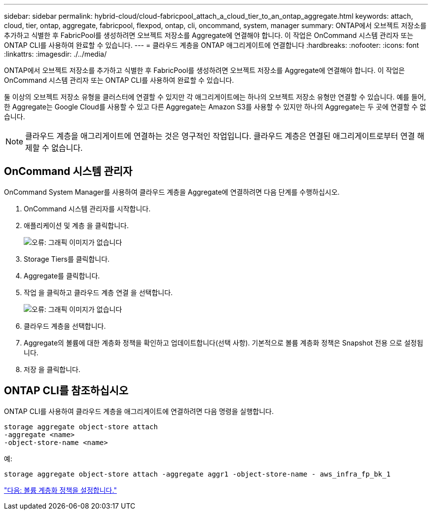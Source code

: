 ---
sidebar: sidebar 
permalink: hybrid-cloud/cloud-fabricpool_attach_a_cloud_tier_to_an_ontap_aggregate.html 
keywords: attach, cloud, tier, ontap, aggregate, fabricpool, flexpod, ontap, cli, oncommand, system, manager 
summary: ONTAP에서 오브젝트 저장소를 추가하고 식별한 후 FabricPool를 생성하려면 오브젝트 저장소를 Aggregate에 연결해야 합니다. 이 작업은 OnCommand 시스템 관리자 또는 ONTAP CLI를 사용하여 완료할 수 있습니다. 
---
= 클라우드 계층을 ONTAP 애그리게이트에 연결합니다
:hardbreaks:
:nofooter: 
:icons: font
:linkattrs: 
:imagesdir: ./../media/


ONTAP에서 오브젝트 저장소를 추가하고 식별한 후 FabricPool를 생성하려면 오브젝트 저장소를 Aggregate에 연결해야 합니다. 이 작업은 OnCommand 시스템 관리자 또는 ONTAP CLI를 사용하여 완료할 수 있습니다.

둘 이상의 오브젝트 저장소 유형을 클러스터에 연결할 수 있지만 각 애그리게이트에는 하나의 오브젝트 저장소 유형만 연결할 수 있습니다. 예를 들어, 한 Aggregate는 Google Cloud를 사용할 수 있고 다른 Aggregate는 Amazon S3를 사용할 수 있지만 하나의 Aggregate는 두 곳에 연결할 수 없습니다.


NOTE: 클라우드 계층을 애그리게이트에 연결하는 것은 영구적인 작업입니다. 클라우드 계층은 연결된 애그리게이트로부터 연결 해제할 수 없습니다.



== OnCommand 시스템 관리자

OnCommand System Manager를 사용하여 클라우드 계층을 Aggregate에 연결하려면 다음 단계를 수행하십시오.

. OnCommand 시스템 관리자를 시작합니다.
. 애플리케이션 및 계층 을 클릭합니다.
+
image:cloud-fabricpool_image14.png["오류: 그래픽 이미지가 없습니다"]

. Storage Tiers를 클릭합니다.
. Aggregate를 클릭합니다.
. 작업 을 클릭하고 클라우드 계층 연결 을 선택합니다.
+
image:cloud-fabricpool_image15.png["오류: 그래픽 이미지가 없습니다"]

. 클라우드 계층을 선택합니다.
. Aggregate의 볼륨에 대한 계층화 정책을 확인하고 업데이트합니다(선택 사항). 기본적으로 볼륨 계층화 정책은 Snapshot 전용 으로 설정됩니다.
. 저장 을 클릭합니다.




== ONTAP CLI를 참조하십시오

ONTAP CLI를 사용하여 클라우드 계층을 애그리게이트에 연결하려면 다음 명령을 실행합니다.

....
storage aggregate object-store attach
-aggregate <name>
-object-store-name <name>
....
예:

....
storage aggregate object-store attach -aggregate aggr1 -object-store-name - aws_infra_fp_bk_1
....
link:cloud-fabricpool_set_volume_tiering_policy.html["다음: 볼륨 계층화 정책을 설정합니다."]
